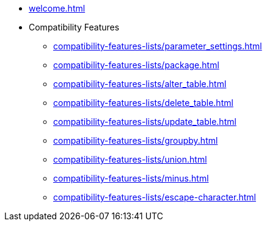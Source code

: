 * xref:welcome.adoc[]
* Compatibility Features
** xref:compatibility-features-lists/parameter_settings.adoc[]
** xref:compatibility-features-lists/package.adoc[]
** xref:compatibility-features-lists/alter_table.adoc[]
** xref:compatibility-features-lists/delete_table.adoc[]
** xref:compatibility-features-lists/update_table.adoc[]
** xref:compatibility-features-lists/groupby.adoc[]
** xref:compatibility-features-lists/union.adoc[]
** xref:compatibility-features-lists/minus.adoc[]
** xref:compatibility-features-lists/escape-character.adoc[]
